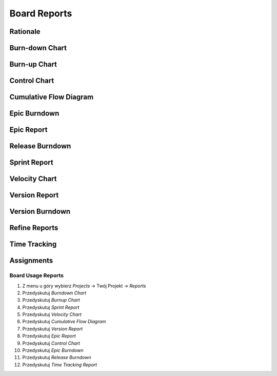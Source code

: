Board Reports
=============


Rationale
---------
.. figure:: ../_img/jira-report-select-agile.png
.. figure:: ../_img/jira-report-select-issueanalysis.png
.. figure:: ../_img/jira-report-select-mgmt.png
.. figure:: ../_img/jira-report-select-ng-scrum.png
.. figure:: ../_img/jira-report-select-ng-kanban.png


Burn-down Chart
---------------
.. figure:: ../_img/jira-report-burndownchart-storypoints-1.png
.. figure:: ../_img/jira-report-burndownchart-time-1.png
.. figure:: ../_img/jira-report-burndownchart-time-2.png


Burn-up Chart
-------------


Control Chart
-------------
.. figure:: ../_img/jira-report-controlchart-1.png
.. figure:: ../_img/jira-report-controlchart-2.png
.. figure:: ../_img/jira-report-controlchart-3.png


Cumulative Flow Diagram
-----------------------
.. figure:: ../_img/jira-report-cumulativeflowdiagram-1.png
.. figure:: ../_img/jira-report-cumulativeflowdiagram-2.gif
.. figure:: ../_img/jira-report-cumulativeflowdiagram-3.png
.. figure:: ../_img/jira-report-cumulativeflowdiagram-4.jpg
.. figure:: ../_img/jira-report-cumulativeflowdiagram-5.png
.. figure:: ../_img/jira-report-cumulativeflowdiagram-6.png
.. figure:: ../_img/jira-report-cumulativeflowdiagram-7.png
.. figure:: ../_img/jira-report-cumulativeflowdiagram-8.png
.. figure:: ../_img/jira-report-cumulativeflowdiagram-9.png
.. figure:: ../_img/jira-report-cumulativeflowdiagram-10.png


Epic Burndown
-------------
.. figure:: ../_img/jira-report-epicburndown-1.png
.. figure:: ../_img/jira-report-epicburndown-2.png


Epic Report
-----------
.. figure:: ../_img/jira-report-epicreport-1.png
.. figure:: ../_img/jira-report-epicreport-2.png


Release Burndown
----------------
.. figure:: ../_img/jira-report-releaseburndown-1.jpg
.. figure:: ../_img/jira-report-releaseburndown-2.png
.. figure:: ../_img/jira-report-releaseburndown-3.jpg
.. figure:: ../_img/jira-report-releaseburndown-3.png
.. figure:: ../_img/jira-report-releaseburndown-4.png
.. figure:: ../_img/jira-report-releaseburndown-5.png
.. figure:: ../_img/jira-report-releaseburndown-6.png
.. figure:: ../_img/jira-report-releaseburndown-7.png
.. figure:: ../_img/jira-report-releaseburndown-8.png
.. figure:: ../_img/jira-report-releaseburndown-9.png


Sprint Report
-------------


Velocity Chart
--------------
.. figure:: ../_img/jira-report-velocityreport-1.png
.. figure:: ../_img/jira-report-velocityreport-2.png


Version Report
--------------
.. figure:: ../_img/jira-report-versionreport-1.jpg
.. figure:: ../_img/jira-report-versionreport-2.png
.. figure:: ../_img/jira-report-versionreport-3.png


Version Burndown
----------------


Refine Reports
--------------


Time Tracking
-------------
.. figure:: ../_img/jira-report-timetracking-1.png
.. figure:: ../_img/jira-report-timetracking-2.png


Assignments
-----------

Board Usage Reports
^^^^^^^^^^^^^^^^^^^
#. Z menu u góry wybierz `Projects` -> Twój Projekt -> `Reports`
#. Przedyskutuj `Burndown Chart`
#. Przedyskutuj `Burnup Chart`
#. Przedyskutuj `Sprint Report`
#. Przedyskutuj `Velocity Chart`
#. Przedyskutuj `Cumulative Flow Diagram`
#. Przedyskutuj `Version Report`
#. Przedyskutuj `Epic Report`
#. Przedyskutuj `Control Chart`
#. Przedyskutuj `Epic Burndown`
#. Przedyskutuj `Release Burndown`
#. Przedyskutuj `Time Tracking Report`
